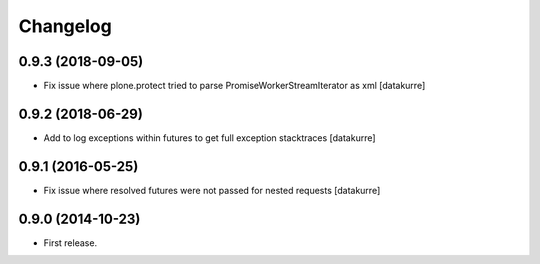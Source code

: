 Changelog
=========

0.9.3 (2018-09-05)
------------------

- Fix issue where plone.protect tried to parse PromiseWorkerStreamIterator as
  xml
  [datakurre]

0.9.2 (2018-06-29)
------------------

- Add to log exceptions within futures to get full exception stacktraces
  [datakurre]

0.9.1 (2016-05-25)
------------------

- Fix issue where resolved futures were not passed for nested requests
  [datakurre]

0.9.0 (2014-10-23)
------------------

- First release.
